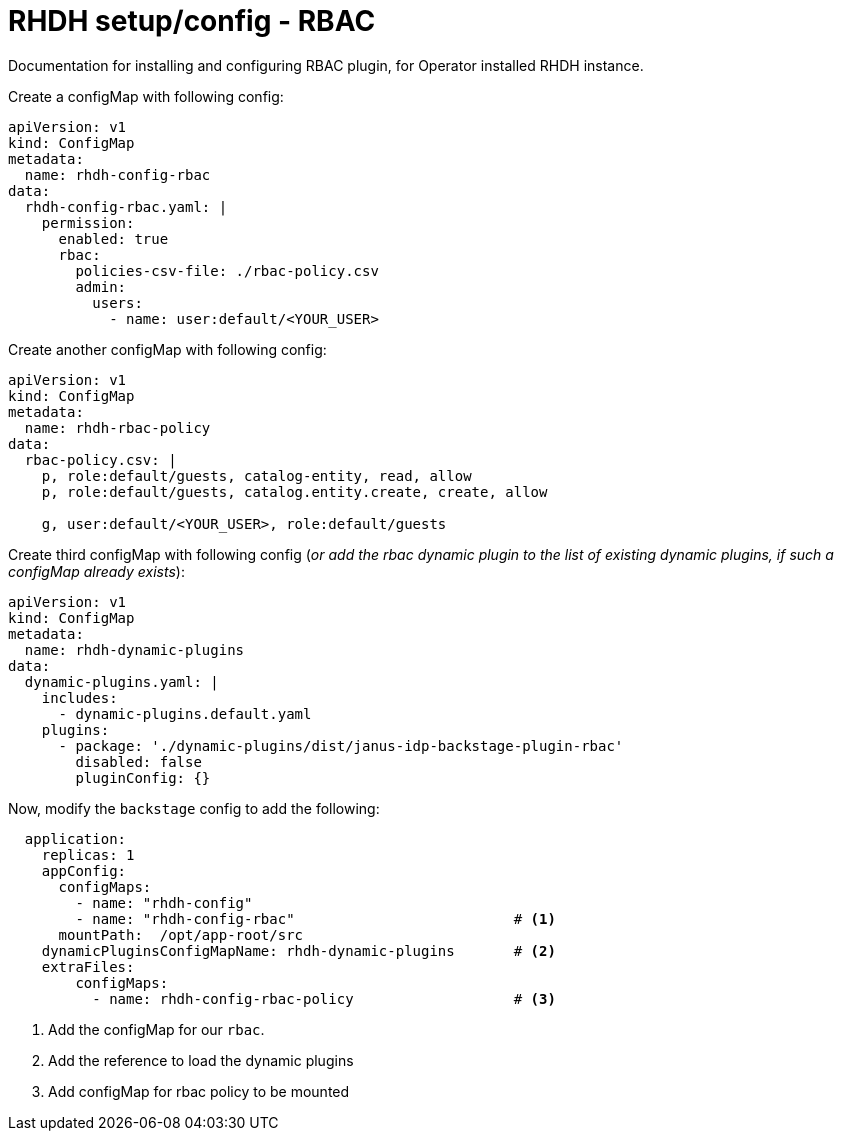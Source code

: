 = RHDH setup/config - RBAC
Documentation for installing and configuring RBAC plugin, for Operator installed RHDH instance.

:icons: font
:note-caption: :information_source:

Create a configMap with following config:

[source,yaml]
----
apiVersion: v1
kind: ConfigMap
metadata:
  name: rhdh-config-rbac
data:
  rhdh-config-rbac.yaml: |
    permission:
      enabled: true
      rbac:
        policies-csv-file: ./rbac-policy.csv
        admin:
          users:
            - name: user:default/<YOUR_USER>
----

Create another configMap with following config:

[source,yaml]
----
apiVersion: v1
kind: ConfigMap
metadata:
  name: rhdh-rbac-policy
data:
  rbac-policy.csv: |
    p, role:default/guests, catalog-entity, read, allow
    p, role:default/guests, catalog.entity.create, create, allow

    g, user:default/<YOUR_USER>, role:default/guests
----

Create third configMap with following config (_or add the rbac dynamic plugin to the list of existing dynamic plugins, if such a configMap already exists_):

[source,yaml]
----
apiVersion: v1
kind: ConfigMap
metadata:
  name: rhdh-dynamic-plugins
data:
  dynamic-plugins.yaml: |
    includes:
      - dynamic-plugins.default.yaml
    plugins:
      - package: './dynamic-plugins/dist/janus-idp-backstage-plugin-rbac'
        disabled: false
        pluginConfig: {}
----


Now, modify the `backstage` config to add the following:

[source,yaml]
----
  application:
    replicas: 1
    appConfig:
      configMaps:
        - name: "rhdh-config"
        - name: "rhdh-config-rbac"                          # <.>
      mountPath:  /opt/app-root/src
    dynamicPluginsConfigMapName: rhdh-dynamic-plugins       # <.>
    extraFiles:
        configMaps:
          - name: rhdh-config-rbac-policy                   # <.>
----
<1> Add the configMap for our `rbac`.
<2> Add the reference to load the dynamic plugins
<3> Add configMap for rbac policy to be mounted
